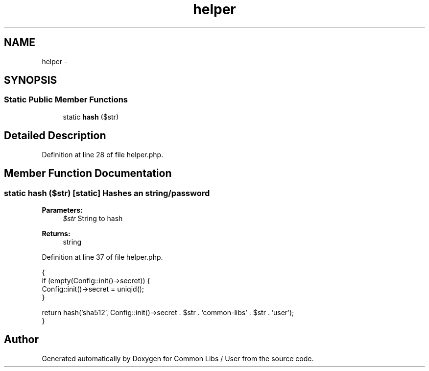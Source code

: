 .TH "helper" 3 "Sun Dec 18 2016" "Version 1.0.0 alpha" "Common Libs / User" \" -*- nroff -*-
.ad l
.nh
.SH NAME
helper \- 
.SH SYNOPSIS
.br
.PP
.SS "Static Public Member Functions"

.in +1c
.ti -1c
.RI "static \fBhash\fP ($str)"
.br
.in -1c
.SH "Detailed Description"
.PP 
Definition at line 28 of file helper\&.php\&.
.SH "Member Function Documentation"
.PP 
.SS "static \fBhash\fP ($str)\fC [static]\fP"Hashes an string/password
.PP
\fBParameters:\fP
.RS 4
\fI$str\fP String to hash
.RE
.PP
\fBReturns:\fP
.RS 4
string 
.RE
.PP

.PP
Definition at line 37 of file helper\&.php\&.
.PP
.nf
    {
        if (empty(Config::init()->secret)) {
            Config::init()->secret = uniqid();
        }

        return hash('sha512', Config::init()->secret \&. $str \&. 'common-libs' \&. $str \&. 'user');
    }
.fi


.SH "Author"
.PP 
Generated automatically by Doxygen for Common Libs / User from the source code\&.
